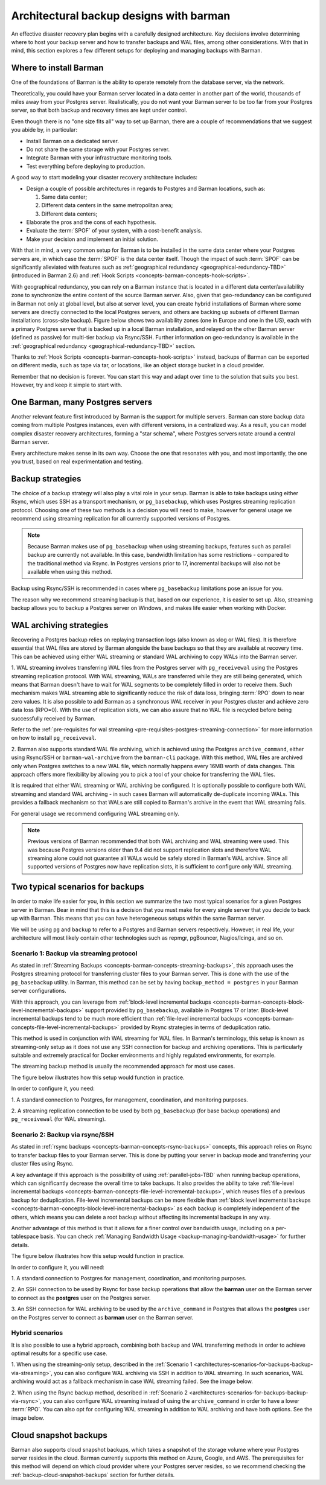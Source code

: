 .. _architectures:

Architectural backup designs with barman
========================================

An effective disaster recovery plan begins with a carefully designed architecture.
Key decisions involve determining where to host your backup server and how to transfer
backups and WAL files, among other considerations. With that in mind, this section
explores a few different setups for deploying and managing backups with Barman.

.. _architectures-where-install-barman:

Where to install Barman
-----------------------

One of the foundations of Barman is the ability to operate remotely from the database
server, via the network.

Theoretically, you could have your Barman server located in a data center in another
part of the world, thousands of miles away from your Postgres server. Realistically,
you do not want your Barman server to be too far from your Postgres server, so that
both backup and recovery times are kept under control.

Even though there is no "one size fits all" way to set up Barman, there are a couple of
recommendations that we suggest you abide by, in particular:

* Install Barman on a dedicated server.
* Do not share the same storage with your Postgres server.
* Integrate Barman with your infrastructure monitoring tools.
* Test everything before deploying to production.

A good way to start modeling your disaster recovery architecture includes:

* Design a couple of possible architectures in regards to Postgres and Barman locations,
  such as:
  
  1. Same data center;
  2. Different data centers in the same metropolitan area;
  3. Different data centers;

* Elaborate the pros and the cons of each hypothesis.
* Evaluate the :term:`SPOF` of your system, with a cost-benefit analysis.
* Make your decision and implement an initial solution.

With that in mind, a very common setup for Barman is to be installed in the same data
center where your Postgres servers are, in which case the :term:`SPOF` is the data
center itself. Though the impact of such :term:`SPOF` can be significantly alleviated
with features such as :ref:`geographical redundancy <geographical-redundancy-TBD>`
(introduced in Barman 2.6) and
:ref:`Hook Scripts <concepts-barman-concepts-hook-scripts>`.

With geographical redundancy, you can rely on a Barman instance that is located in a
different data center/availability zone to synchronize the entire content of the source
Barman server. Also, given that geo-redundancy can be configured in Barman not only at
global level, but also at server level, you can create hybrid installations of Barman
where some servers are directly connected to the local Postgres servers, and others are
backing up subsets of different Barman installations (cross-site backup). Figure below
shows two availability zones (one in Europe and one in the US), each with a primary
Postgres server that is backed up in a local Barman installation, and relayed on the
other Barman server (defined as passive) for multi-tier backup via Rsync/SSH. Further
information on geo-redundancy is available in the
:ref:`geographical redundancy <geographical-redundancy-TBD>` section.

.. image:: images/barman-architecture-georedundancy.png
   :scale: 50%
   :align: center


Thanks to :ref:`Hook Scripts <concepts-barman-concepts-hook-scripts>` instead, backups
of Barman can be exported on different media, such as tape via tar, or locations, like
an object storage bucket in a cloud provider.

Remember that no decision is forever. You can start this way and adapt over time to the
solution that suits you best. However, try and keep it simple to start with.


.. _architectures-one-barman-many-servers:

One Barman, many Postgres servers
---------------------------------

Another relevant feature first introduced by Barman is the support for multiple
servers. Barman can store backup data coming from multiple Postgres instances, even
with different versions, in a centralized way. As a result, you can model complex
disaster recovery architectures, forming a "star schema", where Postgres servers
rotate around a central Barman server.

Every architecture makes sense in its own way. Choose the one that resonates with you,
and most importantly, the one you trust, based on real experimentation and testing.


.. _architectures-backup-strategies:

Backup strategies
-----------------

The choice of a backup strategy will also play a vital role in your
setup. Barman is able to take backups using either Rsync, which uses SSH as a transport
mechanism, or ``pg_basebackup``, which uses Postgres streaming replication protocol.
Choosing one of these two methods is a decision you will need to make, however for
general usage we recommend using streaming replication for all currently supported
versions of Postgres.

.. note::
   Because Barman makes use of ``pg_basebackup`` when using streaming backups, features
   such as parallel backup are currently not available. In this case, bandwidth
   limitation has some restrictions - compared to the traditional method via Rsync.
   In Postgres versions prior to 17, incremental backups will also not be available
   when using this method.

Backup using Rsync/SSH is recommended in cases where ``pg_basebackup`` limitations pose
an issue for you.

The reason why we recommend streaming backup is that, based on our experience, it is
easier to set up. Also, streaming backup allows you to backup a Postgres server on
Windows, and makes life easier when working with Docker.

.. _architectures-wal-archiving-strategies:

WAL archiving strategies
-------------------------

Recovering a Postgres backup relies on replaying transaction logs (also known as xlog
or WAL files). It is therefore essential that WAL files are stored by Barman alongside
the base backups so that they are available at recovery time. This can be achieved using
either WAL streaming or standard WAL archiving to copy WALs into the Barman server.

1. WAL streaming involves transferring WAL files from the Postgres server with
``pg_receivewal`` using the Postgres streaming replication protocol. With WAL streaming,
WALs are transferred while they are still being generated, which means that Barman
doesn't have to wait for WAL segments to be completely filled in order to receive them.
Such mechanism makes WAL streaming able to significantly reduce the risk of data loss,
bringing :term:`RPO` down to near zero values. It is also possible to add Barman as a
synchronous WAL receiver in your Postgres cluster and achieve zero data loss (RPO=0).
With the use of replication slots, we can also assure that no WAL file is recycled
before being successfully received by Barman.

Refer to the
:ref:`pre-requisites for wal streaming <pre-requisites-postgres-streaming-connection>`
for more information on how to install ``pg_receivewal``.


2. Barman also supports standard WAL file archiving, which is achieved using the
Postgres ``archive_command``, either using Rsync/SSH or ``barman-wal-archive``
from the ``barman-cli`` package. With this method, WAL files are archived only when
Postgres switches to a new WAL file, which normally happens every 16MB worth of data
changes. This approach offers more flexibility by allowing you to pick a tool of your
choice for transferring the WAL files.

It is required that either WAL streaming or WAL archiving be configured. It is
optionally possible to configure both WAL streaming and standard WAL archiving - in
such cases Barman will automatically de-duplicate incoming WALs. This provides a
fallback mechanism so that WALs are still copied to Barman's archive in the event that
WAL streaming fails.

For general usage we recommend configuring WAL streaming only.

.. note::
    Previous versions of Barman recommended that both WAL archiving and WAL streaming
    were used. This was because Postgres versions older than 9.4 did not support
    replication slots and therefore WAL streaming alone could not guarantee all WALs
    would be safely stored in Barman's WAL archive. Since all supported versions of
    Postgres now have replication slots, it is sufficient to configure only WAL
    streaming.

.. _architectures-scenarios-for-backups:

Two typical scenarios for backups
---------------------------------

In order to make life easier for you, in this section we summarize the two most typical
scenarios for a given Postgres server in Barman. Bear in mind that this is a decision
that you must make for every single server that you decide to back up with Barman.
This means that you can have heterogeneous setups within the same Barman server.

We will be using ``pg`` and ``backup`` to refer to a Postgres and Barman servers
respectively. However, in real life, your architecture will most likely contain other
technologies such as repmgr, pgBouncer, Nagios/Icinga, and so on.


.. _architectures-scenarios-for-backups-backup-via-streaming:

Scenario 1: Backup via streaming protocol
^^^^^^^^^^^^^^^^^^^^^^^^^^^^^^^^^^^^^^^^^

As stated in :ref:`Streaming Backups <concepts-barman-concepts-streaming-backups>`,
this approach uses the Postgres streaming protocol for transferring cluster files to your
Barman server. This is done with the use of the  ``pg_basebackup`` utility. In Barman,
this method can be set by having ``backup_method = postgres`` in your Barman server
configurations.

With this approach, you can leverage from :ref:`block-level incremental backups <concepts-barman-concepts-block-level-incremental-backups>`
support provided by ``pg_basebackup``, available in Postgres 17 or later. Block-level
incremental backups tend to be much more efficient than :ref:`file-level incremental backups <concepts-barman-concepts-file-level-incremental-backups>`
provided by Rsync strategies in terms of deduplication ratio.

This method is used in conjunction with WAL streaming for WAL files. In Barman's
terminology, this setup is known as streaming-only setup as it does not use any SSH
connection for backup and archiving operations. This is particularly suitable and
extremely practical for Docker environments and highly regulated environments,
for example.

The streaming backup method is usually the recommended approach for most use cases.

The figure below illustrates how this setup would function in practice.

.. image:: images/barman-architecture-scenario1.png
   :scale: 50%
   :align: center

In order to configure it, you need:

1. A standard connection to Postgres, for management, coordination, and monitoring
purposes.

2. A streaming replication connection to be used by both ``pg_basebackup``
(for base backup operations) and ``pg_receivewal`` (for WAL streaming).


.. _architectures-scenarios-for-backups-backup-via-rsync:

Scenario 2: Backup via rsync/SSH
^^^^^^^^^^^^^^^^^^^^^^^^^^^^^^^^

As stated in :ref:`rsync backups <concepts-barman-concepts-rsync-backups>` concepts,
this approach relies on Rsync to transfer backup files to your Barman server. This is
done by putting your server in backup mode and transferring your cluster files using
Rsync.

A key advantage if this approach is the possibility of using :ref:`parallel-jobs-TBD`
when running backup operations, which can significantly decrease the overall time to take
backups. It also provides the ability to take :ref:`file-level incremental backups <concepts-barman-concepts-file-level-incremental-backups>`,
which reuses files of a previous backup for deduplication. File-level incremental backups
can be more flexible than :ref:`block level incremental backups <concepts-barman-concepts-block-level-incremental-backups>`
as each backup is completely independent of the others, which means you can delete a
root backup without affecting its incremental backups in any way.

Another advantage of this method is that it allows for a finer control over bandwidth
usage, including on a per-tablespace basis. You can check
:ref:`Managing Bandwidth Usage <backup-managing-bandwidth-usage>` for further details.

The figure below illustrates how this setup would function in practice.

.. image:: images/barman-architecture-scenario2.png
   :scale: 50%
   :align: center

In order to configure it, you will need:

1. A standard connection to Postgres for management, coordination, and monitoring
purposes.

2. An SSH connection to be used by Rsync for base backup operations that allow the
**barman** user on the Barman server to connect as the **postgres** user on the
Postgres server.

3. An SSH connection for WAL archiving to be used by the ``archive_command`` in Postgres
that allows the **postgres** user on the Postgres server to connect as **barman** user
on the Barman server.


.. _architectures-scenarios-for-backups-hybrid-scenarios:

Hybrid scenarios
^^^^^^^^^^^^^^^^

It is also possible to use a hybrid approach, combining both backup and WAL
transferring methods in order to achieve optimal results for a specific use case.

1. When using the streaming-only setup, described in the 
:ref:`Scenario 1 <architectures-scenarios-for-backups-backup-via-streaming>`, you can
also configure WAL archiving via SSH in addition to WAL streaming. In such scenarios,
WAL archiving would act as a fallback mechanism in case WAL streaming failed. See the
image below.

.. image:: images/barman-architecture-scenario1b.png
   :scale: 50%
   :align: center

2. When using the Rsync backup method, described in
:ref:`Scenario 2 <architectures-scenarios-for-backups-backup-via-rsync>`, you can also
configure WAL streaming instead of using the ``archive_command`` in order to have a
lower :term:`RPO`. You can also opt for configuring WAL streaming in addition to WAL
archiving and have both options. See the image below.

.. image:: images/barman-architecture-scenario2b.png
   :scale: 50%
   :align: center

.. _architectures-cloud-snaphost-backups:

Cloud snapshot backups
----------------------

Barman also supports cloud snapshot backups, which takes a snapshot of the
storage volume where your Postgres server resides in the cloud. Barman currently
supports this method on Azure, Google, and AWS. The prerequisites for this method will
depend on which cloud provider where your Postgres server resides, so we recommend
checking the :ref:`backup-cloud-snapshot-backups` section for further details.